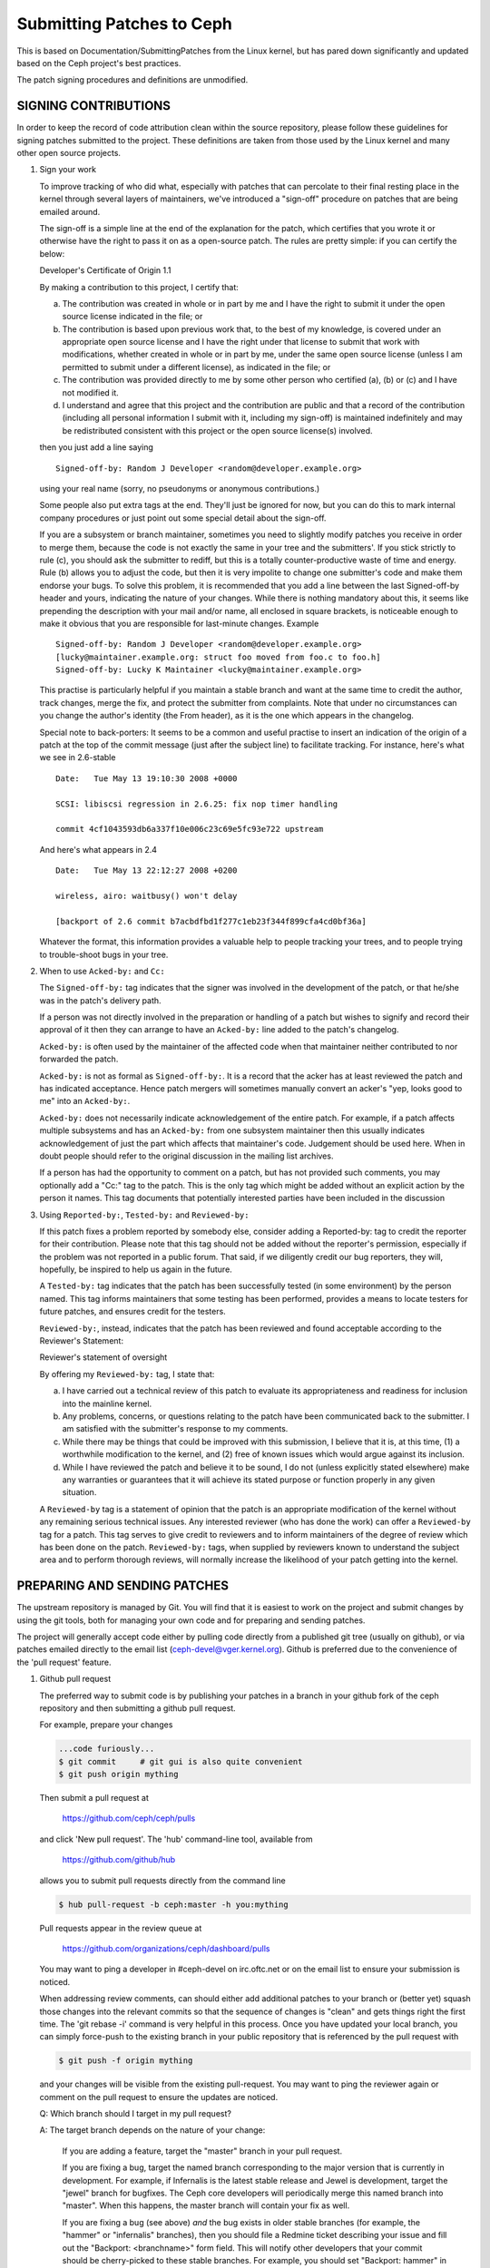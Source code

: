 ==========================
Submitting Patches to Ceph
==========================

This is based on Documentation/SubmittingPatches from the Linux kernel,
but has pared down significantly and updated based on the Ceph project's
best practices.

The patch signing procedures and definitions are unmodified.

---------------------
SIGNING CONTRIBUTIONS
---------------------

In order to keep the record of code attribution clean within the
source repository, please follow these guidelines for signing 
patches submitted to the project.  These definitions are taken
from those used by the Linux kernel and many other open source
projects.

1. Sign your work

   To improve tracking of who did what, especially with patches that can
   percolate to their final resting place in the kernel through several
   layers of maintainers, we've introduced a "sign-off" procedure on
   patches that are being emailed around.

   The sign-off is a simple line at the end of the explanation for the
   patch, which certifies that you wrote it or otherwise have the right to
   pass it on as a open-source patch.  The rules are pretty simple: if you
   can certify the below:

   Developer's Certificate of Origin 1.1

   By making a contribution to this project, I certify that:

   (a) The contribution was created in whole or in part by me and I
       have the right to submit it under the open source license
       indicated in the file; or

   (b) The contribution is based upon previous work that, to the best
       of my knowledge, is covered under an appropriate open source
       license and I have the right under that license to submit that
       work with modifications, whether created in whole or in part
       by me, under the same open source license (unless I am
       permitted to submit under a different license), as indicated
       in the file; or

   (c) The contribution was provided directly to me by some other
       person who certified (a), (b) or (c) and I have not modified
       it.

   (d) I understand and agree that this project and the contribution
       are public and that a record of the contribution (including all
       personal information I submit with it, including my sign-off) is
       maintained indefinitely and may be redistributed consistent with
       this project or the open source license(s) involved.

   then you just add a line saying ::

        Signed-off-by: Random J Developer <random@developer.example.org>


   using your real name (sorry, no pseudonyms or anonymous contributions.)

   Some people also put extra tags at the end.  They'll just be ignored for
   now, but you can do this to mark internal company procedures or just
   point out some special detail about the sign-off. 

   If you are a subsystem or branch maintainer, sometimes you need to slightly
   modify patches you receive in order to merge them, because the code is not
   exactly the same in your tree and the submitters'. If you stick strictly to
   rule (c), you should ask the submitter to rediff, but this is a totally
   counter-productive waste of time and energy. Rule (b) allows you to adjust
   the code, but then it is very impolite to change one submitter's code and
   make them endorse your bugs. To solve this problem, it is recommended that
   you add a line between the last Signed-off-by header and yours, indicating
   the nature of your changes. While there is nothing mandatory about this, it
   seems like prepending the description with your mail and/or name, all
   enclosed in square brackets, is noticeable enough to make it obvious that
   you are responsible for last-minute changes. Example ::

        Signed-off-by: Random J Developer <random@developer.example.org>
        [lucky@maintainer.example.org: struct foo moved from foo.c to foo.h]
        Signed-off-by: Lucky K Maintainer <lucky@maintainer.example.org>

   This practise is particularly helpful if you maintain a stable branch and
   want at the same time to credit the author, track changes, merge the fix,
   and protect the submitter from complaints. Note that under no circumstances
   can you change the author's identity (the From header), as it is the one
   which appears in the changelog.

   Special note to back-porters: It seems to be a common and useful practise
   to insert an indication of the origin of a patch at the top of the commit
   message (just after the subject line) to facilitate tracking. For instance,
   here's what we see in 2.6-stable ::

        Date:   Tue May 13 19:10:30 2008 +0000

        SCSI: libiscsi regression in 2.6.25: fix nop timer handling

        commit 4cf1043593db6a337f10e006c23c69e5fc93e722 upstream

   And here's what appears in 2.4 ::

        Date:   Tue May 13 22:12:27 2008 +0200

        wireless, airo: waitbusy() won't delay

        [backport of 2.6 commit b7acbdfbd1f277c1eb23f344f899cfa4cd0bf36a]

   Whatever the format, this information provides a valuable help to people
   tracking your trees, and to people trying to trouble-shoot bugs in your
   tree.

2. When to use ``Acked-by:`` and ``Cc:``

   The ``Signed-off-by:`` tag indicates that the signer was involved in the
   development of the patch, or that he/she was in the patch's delivery path.

   If a person was not directly involved in the preparation or handling of a
   patch but wishes to signify and record their approval of it then they can
   arrange to have an ``Acked-by:`` line added to the patch's changelog.

   ``Acked-by:`` is often used by the maintainer of the affected code when that
   maintainer neither contributed to nor forwarded the patch.

   ``Acked-by:`` is not as formal as ``Signed-off-by:``.  It is a record that the acker
   has at least reviewed the patch and has indicated acceptance.  Hence patch
   mergers will sometimes manually convert an acker's "yep, looks good to me"
   into an ``Acked-by:``.

   ``Acked-by:`` does not necessarily indicate acknowledgement of the entire patch.
   For example, if a patch affects multiple subsystems and has an ``Acked-by:`` from
   one subsystem maintainer then this usually indicates acknowledgement of just
   the part which affects that maintainer's code.  Judgement should be used here.
   When in doubt people should refer to the original discussion in the mailing
   list archives.

   If a person has had the opportunity to comment on a patch, but has not
   provided such comments, you may optionally add a "Cc:" tag to the patch.
   This is the only tag which might be added without an explicit action by the
   person it names.  This tag documents that potentially interested parties
   have been included in the discussion

3. Using ``Reported-by:``, ``Tested-by:`` and ``Reviewed-by:``

   If this patch fixes a problem reported by somebody else, consider adding a
   Reported-by: tag to credit the reporter for their contribution.  Please
   note that this tag should not be added without the reporter's permission,
   especially if the problem was not reported in a public forum.  That said,
   if we diligently credit our bug reporters, they will, hopefully, be
   inspired to help us again in the future.

   A ``Tested-by:`` tag indicates that the patch has been successfully tested (in
   some environment) by the person named.  This tag informs maintainers that
   some testing has been performed, provides a means to locate testers for
   future patches, and ensures credit for the testers.

   ``Reviewed-by:``, instead, indicates that the patch has been reviewed and found
   acceptable according to the Reviewer's Statement:

   Reviewer's statement of oversight

   By offering my ``Reviewed-by:`` tag, I state that:

   (a) I have carried out a technical review of this patch to
       evaluate its appropriateness and readiness for inclusion into
       the mainline kernel.

   (b) Any problems, concerns, or questions relating to the patch
       have been communicated back to the submitter.  I am satisfied
       with the submitter's response to my comments.

   (c) While there may be things that could be improved with this
       submission, I believe that it is, at this time, (1) a
       worthwhile modification to the kernel, and (2) free of known
       issues which would argue against its inclusion.

   (d) While I have reviewed the patch and believe it to be sound, I
       do not (unless explicitly stated elsewhere) make any
       warranties or guarantees that it will achieve its stated
       purpose or function properly in any given situation.

   A ``Reviewed-by`` tag is a statement of opinion that the patch is an
   appropriate modification of the kernel without any remaining serious
   technical issues.  Any interested reviewer (who has done the work) can
   offer a ``Reviewed-by`` tag for a patch.  This tag serves to give credit to
   reviewers and to inform maintainers of the degree of review which has been
   done on the patch.  ``Reviewed-by:`` tags, when supplied by reviewers known to
   understand the subject area and to perform thorough reviews, will normally
   increase the likelihood of your patch getting into the kernel.


-----------------------------
PREPARING AND SENDING PATCHES
-----------------------------

The upstream repository is managed by Git.  You will find that it
is easiest to work on the project and submit changes by using the
git tools, both for managing your own code and for preparing and
sending patches.

The project will generally accept code either by pulling code directly from
a published git tree (usually on github), or via patches emailed directly
to the email list (ceph-devel@vger.kernel.org).  Github is preferred due to
the convenience of the 'pull request' feature.

1. Github pull request

   The preferred way to submit code is by publishing your patches in a branch
   in your github fork of the ceph repository and then submitting a github
   pull request.

   For example, prepare your changes

   .. code-block:: bash

      ...code furiously...
      $ git commit     # git gui is also quite convenient
      $ git push origin mything


   Then submit a pull request at

     https://github.com/ceph/ceph/pulls

   and click 'New pull request'.  The 'hub' command-line tool, available from

     https://github.com/github/hub

   allows you to submit pull requests directly from the command line

   .. code-block:: bash

      $ hub pull-request -b ceph:master -h you:mything

   Pull requests appear in the review queue at

     https://github.com/organizations/ceph/dashboard/pulls

   You may want to ping a developer in #ceph-devel on irc.oftc.net or on the
   email list to ensure your submission is noticed.

   When addressing review comments, can should either add additional patches to
   your branch or (better yet) squash those changes into the relevant commits so
   that the sequence of changes is "clean" and gets things right the first time.
   The 'git rebase -i' command is very helpful in this process.  Once you have
   updated your local branch, you can simply force-push to the existing branch
   in your public repository that is referenced by the pull request with

   .. code-block:: bash

      $ git push -f origin mything

   and your changes will be visible from the existing pull-request.  You may want
   to ping the reviewer again or comment on the pull request to ensure the updates
   are noticed.

   Q: Which branch should I target in my pull request?

   A: The target branch depends on the nature of your change:

      If you are adding a feature, target the "master" branch in your pull
      request.

      If you are fixing a bug, target the named branch corresponding to the
      major version that is currently in development. For example, if
      Infernalis is the latest stable release and Jewel is development, target
      the "jewel" branch for bugfixes. The Ceph core developers will
      periodically merge this named branch into "master". When this happens,
      the master branch will contain your fix as well.

      If you are fixing a bug (see above) *and* the bug exists in older stable
      branches (for example, the "hammer" or "infernalis" branches), then you
      should file a Redmine ticket describing your issue and fill out the
      "Backport: <branchname>" form field. This will notify other developers that
      your commit should be cherry-picked to these stable branches. For example,
      you should set "Backport: hammer" in your Redmine ticket to indicate that
      you are fixing a bug that exists on the "hammer" branch and that you
      desire that your change be cherry-picked to that branch.

   Q: How to include ``Reviewed-by: tag(s)`` in my pull request?

      You don't. If someone reviews your pull request, they should indicate they
      have done so by commenting on it with "+1", "looks good to me", "LGTM",
      and/or the entire "Reviewed-by: ..." line with their name and email address.

      The developer merging the pull request should note positive reviews and
      include the appropriate Reviewed-by: lines in the merge commit.

2. Patch submission via ceph-devel@vger.kernel.org

   The best way to generate a patch for manual submission is to work from
   a Git checkout of the Ceph source code.  You can then generate patches
   with the 'git format-patch' command.  For example,

   .. code-block:: bash

      $ git format-patch HEAD^^ -o mything

   will take the last two commits and generate patches in the mything/
   directory.  The commit you specify on the command line is the
   'upstream' commit that you are diffing against.  Note that it does
   not necesarily have to be an ancestor of your current commit.  You
   can do something like

   .. code-block:: bash

      $ git checkout -b mything
      $ ... do lots of stuff ...
      $ git fetch
      ...find out that origin/unstable has also moved forward...
      $ git format-patch origin/unstable -o mything

   and the patches will be against origin/unstable.

   The ``-o`` dir is optional; if left off, the patch(es) will appear in
   the current directory.  This can quickly get messy.

   You can also add ``--cover-letter`` and get a '0000' patch in the
   mything/ directory.  That can be updated to include any overview
   stuff for a multipart patch series.  If it's a single patch, don't
   bother.

   Make sure your patch does not include any extra files which do not
   belong in a patch submission.  Make sure to review your patch -after-
   generated it with ``diff(1)``, to ensure accuracy.

   If your changes produce a lot of deltas, you may want to look into
   splitting them into individual patches which modify things in
   logical stages.  This will facilitate easier reviewing by other
   kernel developers, very important if you want your patch accepted.
   There are a number of scripts which can aid in this.

   The ``git send-email`` command make it super easy to send patches
   (particularly those prepared with git format patch).  It is careful to
   format the emails correctly so that you don't have to worry about your
   email client mangling whitespace or otherwise screwing things up.  It
   works like so:

   .. code-block:: bash

      $ git send-email --to ceph-devel@vger.kernel.org my.patch

   for a single patch, or

   .. code-block:: bash

      $ git send-email --to ceph-devel@vger.kernel.org mything

   to send a whole patch series (prepared with, say, git format-patch).


3. Describe your changes.

   Describe the technical detail of the change(s) your patch includes.

   The text up to the first empty line in a commit message is the commit
   title. Ideally it is a single short line less than 50 characters,
   summarizing the change. It is required to prefix it with the
   subsystem/component that the change touches. For instance, the prefix
   could be "doc:", "osd:", or "common:". One can use::

     git log

   for more examples.

   Be as specific as possible.  The WORST descriptions possible include
   things like "update driver X", "bug fix for driver X", or "this patch
   includes updates for subsystem X.  Please apply."

   The maintainer will thank you if you write your patch description in a
   form which can be easily pulled into Linux's source code management
   system, git, as a "commit log".  See #15, below.

   If your description starts to get long, that's a sign that you probably
   need to split up your patch.  See #3, next.

   When you submit or resubmit a patch or patch series, include the
   complete patch description and justification for it.  Don't just
   say that this is version N of the patch (series).  Don't expect the
   patch merger to refer back to earlier patch versions or referenced
   URLs to find the patch description and put that into the patch.
   I.e., the patch (series) and its description should be self-contained.
   This benefits both the patch merger(s) and reviewers.  Some reviewers
   probably didn't even receive earlier versions of the patch.

   If the patch fixes a logged bug entry, refer to that bug entry by
   number and URL. In particular, if this patch fixes one or more issues
   tracked by http://tracker.ceph.com, consider adding a ``Fixes:`` tag to
   connect this change to addressed issue(s). So a line saying ::

     Fixes: #12345

   is added before the ``Signed-off-by:`` line stating that this commit
   addresses http://tracker.ceph.com/issues/12345. It helps the reviewer to
   get more context of this bug, so she/he can hence update the issue on
   the bug tracker accordingly.

   So a typical commit message for revising the document could look like::

     doc: add "--foo" option to bar

     * update the man page for bar with the newly added "--foo" option.
     * fix a typo

     Fixes: #12345
     Signed-off-by: Random J Developer <random@developer.example.org>

4. Separate your changes.

   Separate *logical changes* into a single patch file.

   For example, if your changes include both bug fixes and performance
   enhancements for a single driver, separate those changes into two
   or more patches.  If your changes include an API update, and a new
   driver which uses that new API, separate those into two patches.

   On the other hand, if you make a single change to numerous files,
   group those changes into a single patch.  Thus a single logical change
   is contained within a single patch.

   If one patch depends on another patch in order for a change to be
   complete, that is OK.  Simply note "this patch depends on patch X"
   in your patch description.

   If you cannot condense your patch set into a smaller set of patches,
   then only post say 15 or so at a time and wait for review and integration.

5. Style check your changes.

   Check your patch for basic style violations, details of which can be
   found in CodingStyle.

6. No MIME, no links, no compression, no attachments.  Just plain text.

   Developers need to be able to read and comment on the changes you are
   submitting.  It is important for a kernel developer to be able to
   "quote" your changes, using standard e-mail tools, so that they may
   comment on specific portions of your code.

   For this reason, all patches should be submitting e-mail "inline".
   WARNING:  Be wary of your editor's word-wrap corrupting your patch,
   if you choose to cut-n-paste your patch.

   Do not attach the patch as a MIME attachment, compressed or not.
   Many popular e-mail applications will not always transmit a MIME
   attachment as plain text, making it impossible to comment on your
   code.  A MIME attachment also takes Linus a bit more time to process,
   decreasing the likelihood of your MIME-attached change being accepted.

   Exception:  If your mailer is mangling patches then someone may ask
   you to re-send them using MIME.

